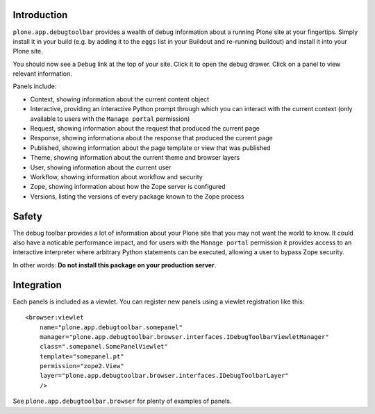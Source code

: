 Introduction
============

``plone.app.debugtoolbar`` provides a wealth of debug information about a
running Plone site at your fingertips. Simply install it in your build
(e.g. by adding it to the ``eggs`` list in your Buildout and re-running
buildout) and install it into your Plone site.

You should now see a ``Debug`` link at the top of your site. Click it to open
the debug drawer. Click on a panel to view relevant information.

Panels include:

* Context, showing information about the current content object
* Interactive, providing an interactive Python prompt through which you can
  interact with the current context (only available to users with the
  ``Manage portal`` permission)
* Request, showing information about the request that produced the current page
* Response, showing informationa about the response that produced the current
  page
* Published, showing information about the page template or view that was
  published
* Theme, showing information about the current theme and browser layers
* User, showing information about the current user
* Workflow, showing information about workflow and security
* Zope, showing information about how the Zope server is configured
* Versions, listing the versions of every package known to the Zope process

Safety
======

The debug toolbar provides a lot of information about your Plone site that you
may not want the world to know. It could also have a noticable performance
impact, and for users with the ``Manage portal`` permission it provides access
to an interactive interpreter where arbitrary Python statements can be executed,
allowing a user to bypass Zope security.

In other words: **Do not install this package on your production server**.

Integration
===========

Each panels is included as a viewlet. You can register new panels using a
viewlet registration like this::

    <browser:viewlet
        name="plone.app.debugtoolbar.somepanel"
        manager="plone.app.debugtoolbar.browser.interfaces.IDebugToolbarViewletManager"
        class=".somepanel.SomePanelViewlet"
        template="somepanel.pt"
        permission="zope2.View"
        layer="plone.app.debugtoolbar.browser.interfaces.IDebugToolbarLayer"
        />

See ``plone.app.debugtoolbar.browser`` for plenty of examples of panels.
